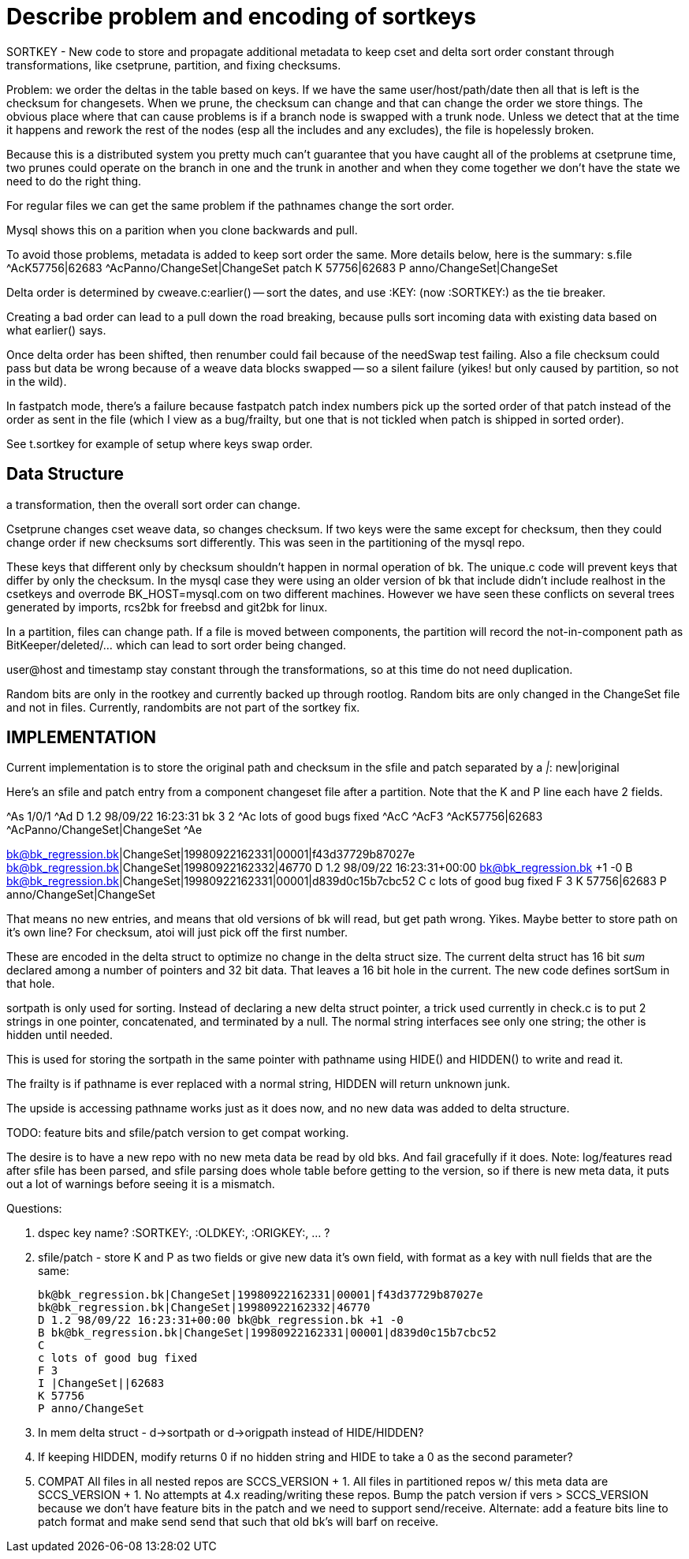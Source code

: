 Describe problem and encoding of sortkeys
=========================================

SORTKEY - New code to store and propagate additional metadata to
keep cset and delta sort order constant through transformations,
like csetprune, partition, and fixing checksums.

Problem: we order the deltas in the table based on keys.  If we have
the same user/host/path/date then all that is left is the checksum
for changesets.  When we prune, the checksum can change and that can
change the order we store things.  The obvious place where that can
cause problems is if a branch node is swapped with a trunk node.
Unless we detect that at the time it happens and rework the rest of
the nodes (esp all the includes and any excludes), the file is
hopelessly broken.

Because this is a distributed system you pretty much can't guarantee
that you have caught all of the problems at csetprune time, two prunes
could operate on the branch in one and the trunk in another and when 
they come together we don't have the state we need to do the right thing.

For regular files we can get the same problem if the pathnames change
the sort order.

Mysql shows this on a parition when you clone backwards and pull.

To avoid those problems, metadata is added to keep sort order the same.
More details below, here is the summary:
s.file
	^AcK57756|62683
	^AcPanno/ChangeSet|ChangeSet
patch
	K 57756|62683
	P anno/ChangeSet|ChangeSet

Delta order is determined by cweave.c:earlier() -- sort the dates,
and use :KEY: (now :SORTKEY:) as the tie breaker.

Creating a bad order can lead to a pull down the road breaking,
because pulls sort incoming data with existing data based on
what earlier() says.

Once delta order has been shifted, then renumber could fail because
of the needSwap test failing.  Also a file checksum could pass but
data be wrong because of a weave data blocks swapped -- so a silent
failure (yikes! but only caused by partition, so not in the wild).

In fastpatch mode, there's a failure because fastpatch patch index
numbers pick up the sorted order of that patch instead of the
order as sent in the file (which I view as a bug/frailty, but
one that is not tickled when patch is shipped in sorted order).

See t.sortkey for example of setup where keys swap order.

Data Structure
--------------
:KEY: is user@host|path|date|checksum  -- if any of those change in
a transformation, then the overall sort order can change.

Csetprune changes cset weave data, so changes checksum.  If two keys
were the same except for checksum, then they could change order
if new checksums sort differently.  This was seen in the partitioning
of the mysql repo.

These keys that different only by checksum shouldn't happen in normal
operation of bk.  The unique.c code will prevent keys that differ by
only the checksum.  In the mysql case they were using an older version
of bk that include didn't include realhost in the csetkeys and
overrode BK_HOST=mysql.com on two different machines.  However we have
seen these conflicts on several trees generated by imports, rcs2bk for
freebsd and git2bk for linux.

In a partition, files can change path.  If a file is moved between
components, the partition will record the not-in-component path
as BitKeeper/deleted/... which can lead to sort order being changed.

user@host and timestamp stay constant through the transformations,
so at this time do not need duplication.

Random bits are only in the rootkey and currently backed up through
rootlog.  Random bits are only changed in the ChangeSet file and
not in files.  Currently, randombits are not part of the sortkey
fix.

IMPLEMENTATION
--------------
Current implementation is to store the original path and checksum
in the sfile and patch separated by a '|': new|original

Here's an sfile and patch entry from a component changeset file
after a partition.  Note that the K and P line each have 2 fields.

^As 1/0/1
^Ad D 1.2 98/09/22 16:23:31 bk 3 2
^Ac lots of good bugs fixed
^AcC
^AcF3
^AcK57756|62683
^AcPanno/ChangeSet|ChangeSet
^Ae

bk@bk_regression.bk|ChangeSet|19980922162331|00001|f43d37729b87027e
bk@bk_regression.bk|ChangeSet|19980922162332|46770
D 1.2 98/09/22 16:23:31+00:00 bk@bk_regression.bk +1 -0
B bk@bk_regression.bk|ChangeSet|19980922162331|00001|d839d0c15b7cbc52
C
c lots of good bug fixed
F 3
K 57756|62683
P anno/ChangeSet|ChangeSet

That means no new entries, and means that old versions of bk will
read, but get path wrong.  Yikes.  Maybe better to store path
on it's own line?  For checksum, atoi will just pick off the first number.

These are encoded in the delta struct to optimize no change in the
delta struct size.  The current delta struct has 16 bit 'sum' declared
among a number of pointers and 32 bit data.  That leaves a 16 bit hole
in the current.  The new code defines sortSum in that hole.

sortpath is only used for sorting.  Instead of declaring a new delta
struct pointer, a trick used currently in check.c is to put 2 strings
in one pointer, concatenated, and terminated by a null.  The normal
string interfaces see only one string; the other is hidden until needed.

This is used for storing the sortpath in the same pointer with pathname
using HIDE() and HIDDEN() to write and read it.

The frailty is if pathname is ever replaced with a normal string, HIDDEN
will return unknown junk.

The upside is accessing pathname works just as it does now, and no
new data was added to delta structure.


TODO: feature bits and sfile/patch version to get compat working.

The desire is to have a new repo with no new meta data be read by
old bks.  And fail gracefully if it does.  Note: log/features read
after sfile has been parsed, and sfile parsing does whole table
before getting to the version, so if there is new meta data, it
puts out a lot of warnings before seeing it is a mismatch.

Questions:

1. dspec key name? :SORTKEY:, :OLDKEY:, :ORIGKEY:, ... ?

2. sfile/patch - store K and P as two fields or give new data
it's own field, with format as a key with null fields that
are the same:

 bk@bk_regression.bk|ChangeSet|19980922162331|00001|f43d37729b87027e
 bk@bk_regression.bk|ChangeSet|19980922162332|46770
 D 1.2 98/09/22 16:23:31+00:00 bk@bk_regression.bk +1 -0
 B bk@bk_regression.bk|ChangeSet|19980922162331|00001|d839d0c15b7cbc52
 C
 c lots of good bug fixed
 F 3
 I |ChangeSet||62683
 K 57756
 P anno/ChangeSet

3. In mem delta struct - d->sortpath or d->origpath instead of HIDE/HIDDEN?

4. If keeping HIDDEN, modify returns 0 if no hidden string
and HIDE to take a 0 as the second parameter?

5. COMPAT
   All files in all nested repos are SCCS_VERSION + 1.
   All files in partitioned repos w/ this meta data are SCCS_VERSION + 1.
   No attempts at 4.x reading/writing these repos.
   Bump the patch version if vers > SCCS_VERSION because we don't have
   feature bits in the patch and we need to support send/receive.
   Alternate: add a feature bits line to patch format and make send send
   that such that old bk's will barf on receive.
